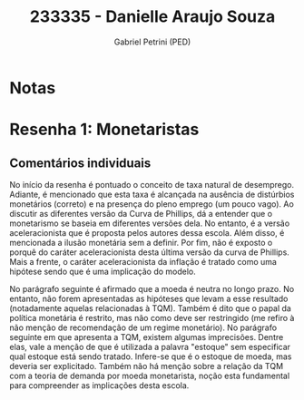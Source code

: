 #+OPTIONS: toc:nil num:nil tags:nil
#+TITLE: 233335 - Danielle Araujo Souza
#+AUTHOR: Gabriel Petrini (PED)
#+PROPERTY: RA 233335
#+PROPERTY: NOME "Danielle Araujo Souza"
#+INCLUDE_TAGS: private
#+PROPERTY: COLUMNS %TAREFA(Tarefa) %OBJETIVO(Objetivo) %CONCEITOS(Conceito) %ARGUMENTO(Argumento) %DESENVOLVIMENTO(Desenvolvimento) %CLAREZA(Clareza) %NOTA(Nota)
#+PROPERTY: TAREFA_ALL "Resenha 1" "Resenha 2" "Resenha 3" "Resenha 4" "Resenha 5" "Prova" "Seminário"
#+PROPERTY: OBJETIVO_ALL "Atingido totalmente" "Atingido satisfatoriamente" "Atingido parcialmente" "Atingindo minimamente" "Não atingido"
#+PROPERTY: CONCEITOS_ALL "Atingido totalmente" "Atingido satisfatoriamente" "Atingido parcialmente" "Atingindo minimamente" "Não atingido"
#+PROPERTY: ARGUMENTO_ALL "Atingido totalmente" "Atingido satisfatoriamente" "Atingido parcialmente" "Atingindo minimamente" "Não atingido"
#+PROPERTY: DESENVOLVIMENTO_ALL "Atingido totalmente" "Atingido satisfatoriamente" "Atingido parcialmente" "Atingindo minimamente" "Não atingido"
#+PROPERTY: CONCLUSAO_ALL "Atingido totalmente" "Atingido satisfatoriamente" "Atingido parcialmente" "Atingindo minimamente" "Não atingido"
#+PROPERTY: CLAREZA_ALL "Atingido totalmente" "Atingido satisfatoriamente" "Atingido parcialmente" "Atingindo minimamente" "Não atingido"
#+PROPERTY: NOTA_ALL "Atingido totalmente" "Atingido satisfatoriamente" "Atingido parcialmente" "Atingindo minimamente" "Não atingido"


* Notas :private:

  #+BEGIN: columnview :maxlevel 3 :id global
  #+END

* Resenha 1: Monetaristas                                           :private:
  :PROPERTIES:
  :TAREFA:   Resenha 1
  :OBJETIVO: Atingido parcialmente
  :ARGUMENTO: Atingido parcialmente
  :CONCEITOS: Atingindo minimamente
  :DESENVOLVIMENTO: Atingido parcialmente
  :CONCLUSAO: Atingindo minimamente
  :CLAREZA:  Atingido parcialmente
  :NOTA:     Atingido parcialmente
  :END:

** Comentários individuais 


No início da resenha é pontuado o conceito de taxa natural de desemprego. Adiante, é mencionado que esta taxa é alcançada na ausência de distúrbios monetários (correto) e na presença do pleno emprego (um pouco vago). Ao discutir as diferentes versão da Curva de Phillips, dá a entender que o monetarismo se baseia em diferentes versões dela. No entanto, é a versão aceleracionista que é proposta pelos autores dessa escola. Além disso, é mencionada a ilusão monetária sem a definir. Por fim, não é exposto o porquê do caráter aceleracionista desta última versão da curva de Phillips. Mais a frente, o caráter aceleracionista da inflação é tratado como uma hipótese sendo que é uma implicação do modelo.

No parágrafo seguinte é afirmado que a moeda é neutra no longo prazo. No entanto, não forem apresentadas as hipóteses que levam a esse resultado (notadamente aquelas relacionadas à TQM). Também é dito que o papal da política monetária é restrito, mas não como deve ser restringido (me refiro à não menção de recomendação de um regime monetário). No parágrafo seguinte em que apresenta a TQM, existem algumas imprecisões. Dentre elas, vale a menção de que é utilizada a palavra "estoque" sem especificar qual estoque está sendo tratado. Infere-se que é o estoque de moeda, mas deveria ser explicitado. Também não há menção sobre a relação da TQM com a teoria de demanda por moeda monetarista, noção esta fundamental para compreender as implicações desta escola.
